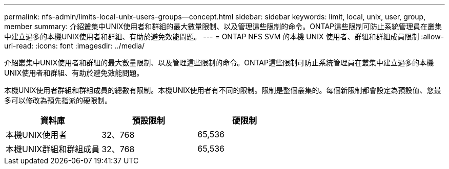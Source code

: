 ---
permalink: nfs-admin/limits-local-unix-users-groups--concept.html 
sidebar: sidebar 
keywords: limit, local, unix, user, group, member 
summary: 介紹叢集中UNIX使用者和群組的最大數量限制、以及管理這些限制的命令。ONTAP這些限制可防止系統管理員在叢集中建立過多的本機UNIX使用者和群組、有助於避免效能問題。 
---
= ONTAP NFS SVM 的本機 UNIX 使用者、群組和群組成員限制
:allow-uri-read: 
:icons: font
:imagesdir: ../media/


[role="lead"]
介紹叢集中UNIX使用者和群組的最大數量限制、以及管理這些限制的命令。ONTAP這些限制可防止系統管理員在叢集中建立過多的本機UNIX使用者和群組、有助於避免效能問題。

本機UNIX使用者群組和群組成員的總數有限制。本機UNIX使用者有不同的限制。限制是整個叢集的。每個新限制都會設定為預設值、您最多可以修改為預先指派的硬限制。

[cols="3*"]
|===
| 資料庫 | 預設限制 | 硬限制 


 a| 
本機UNIX使用者
 a| 
32、768
 a| 
65,536



 a| 
本機UNIX群組和群組成員
 a| 
32、768
 a| 
65,536

|===